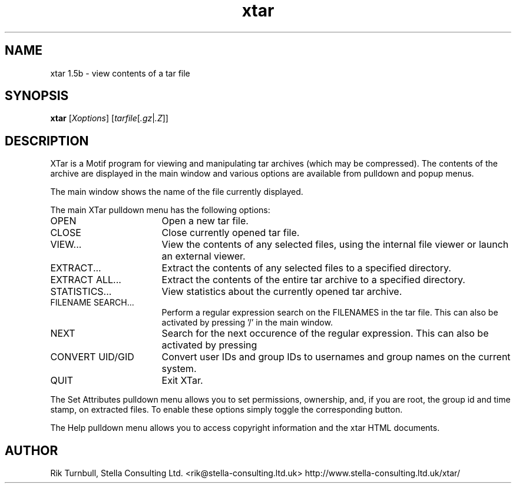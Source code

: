 .TH xtar 1
.SH NAME
xtar 1.5b \- view contents of a tar file
.SH SYNOPSIS
.B xtar
.RI [ Xoptions ]
.RI [ tarfile\c
.RI [ .gz\c
.RI | .Z ]]
.SH DESCRIPTION
XTar is a Motif program for viewing and manipulating tar archives
(which may be compressed).
The contents of the archive are displayed in the main window
and various options are available from pulldown and popup menus.
.PP
The main window shows the name of the file currently displayed.
.PP
The main XTar pulldown menu has the following options:
.nr n \w'EXTRACT AS...\0\0\0\0'+1n-1/1n
.IP "OPEN" \nn
Open a new tar file.
.IP "CLOSE" \nn
Close currently opened tar file.
.IP "VIEW..." \nn
View the contents of any selected files, using the internal
file viewer or launch an external viewer.
.IP "EXTRACT..." \nn
Extract the contents of any selected files to a specified
directory.
.IP "EXTRACT ALL..." \nn
Extract the contents of the entire tar archive to a specified directory.
.IP "STATISTICS..." \nn
View statistics about the currently opened tar archive.
.IP "FILENAME SEARCH..." \nn
Perform a regular expression search on the FILENAMES
in the tar file.
This can also be activated by
pressing '/' in the main window.
.IP NEXT \nn
Search for the next occurence of the regular
expression.
This can also be activated by pressing
'n' in the main window.
.IP "CONVERT UID/GID" \nn
Convert user IDs and group IDs to usernames and group names on
the current system.
.IP QUIT \nn
Exit XTar.
.PP
The Set Attributes pulldown menu allows you to set permissions, ownership,
and, if you are root, the group id and time stamp, on extracted files.
To enable these options simply toggle the corresponding button.
.PP
The Help pulldown menu allows you to access copyright information and the
xtar HTML documents.
.SH AUTHOR
Rik Turnbull,
Stella Consulting Ltd.
<rik@stella-consulting.ltd.uk>
http://www.stella-consulting.ltd.uk/xtar/
